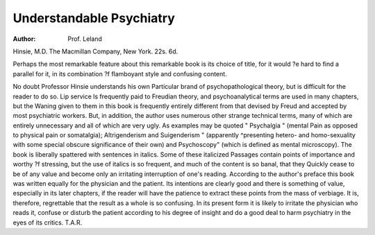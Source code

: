 Understandable Psychiatry
==========================

:Author: Prof. Leland
Hinsie, M.D. The Macmillan Company,
New York. 22s. 6d.

Perhaps the most remarkable feature about this
remarkable book is its choice of title, for it would
?e hard to find a parallel for it, in its combination
?f flamboyant style and confusing content.

No doubt Professor Hinsie understands his own
Particular brand of psychopathological theory, but
is difficult for the reader to do so. Lip service
ls frequently paid to Freudian theory, and psychoanalytical terms are used in many chapters, but the
Waning given to them in this book is frequently
entirely different from that devised by Freud and
accepted by most psychiatric workers. But, in
addition, the author uses numerous other strange
technical terms, many of which are entirely unnecessary and all of which are very ugly. As
examples may be quoted " Psychalgia " (mental
Pain as opposed to physical pain or somatalgia);
Altrigenderism and Suigenderism " (apparently
^presenting hetero- and homo-sexuality with some
special obscure significance of their own) and
Psychoscopy" (which is defined as mental
microscopy). The book is liberally spattered with
sentences in italics. Some of these italicized
Passages contain points of importance and worthy
?f stressing, but the use of italics is so frequent,
and much of the content is so banal, that they
Quickly cease to be of any value and become only
an irritating interruption of one's reading.
According to the author's preface this book was
written equally for the physician and the patient.
Its intentions are clearly good and there is something
of value, especially in its later chapters, if the
reader will have the patience to extract these points
from the mass of verbiage. It is, therefore,
regrettable that the result as a whole is so confusing.
In its present form it is likely to irritate the physician
who reads it, confuse or disturb the patient according
to his degree of insight and do a good deal to harm
psychiatry in the eyes of its critics.
T.A.R.
